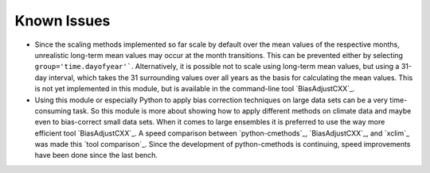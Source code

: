 Known Issues
============

-  Since the scaling methods implemented so far scale by default over the mean
   values of the respective months, unrealistic long-term mean values may occur
   at the month transitions. This can be prevented either by selecting
   ``group='time.dayofyear'```. Alternatively, it is possible not to scale using
   long-term mean values, but using a 31-day interval, which takes the 31
   surrounding values over all years as the basis for calculating the mean
   values. This is not yet implemented in this module, but is available in the
   command-line tool `BiasAdjustCXX`_.
-  Using this module or especially Python to apply bias correction techniques on
   large data sets can be a very time-consuming task. So this module is more
   about showing how to apply different methods on climate data and maybe even
   to bias-correct small data sets. When it comes to large ensembles it is
   preferred to use the way more efficient tool `BiasAdjustCXX`_. A speed
   comparison between `python-cmethods`_, `BiasAdjustCXX`_, and `xclim`_ was
   made this `tool comparison`_. Since the development of python-cmethods is
   continuing, speed improvements have been done since the last bench.
